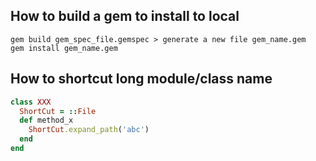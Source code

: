 ** How to build a gem to install to local
   #+BEGIN_SRC shell
   gem build gem_spec_file.gemspec > generate a new file gem_name.gem
   gem install gem_name.gem 
   #+END_SRC

** How to shortcut long module/class name
   #+BEGIN_SRC ruby
   class XXX
     ShortCut = ::File
     def method_x
       ShortCut.expand_path('abc')
     end
   end
   #+END_SRC
